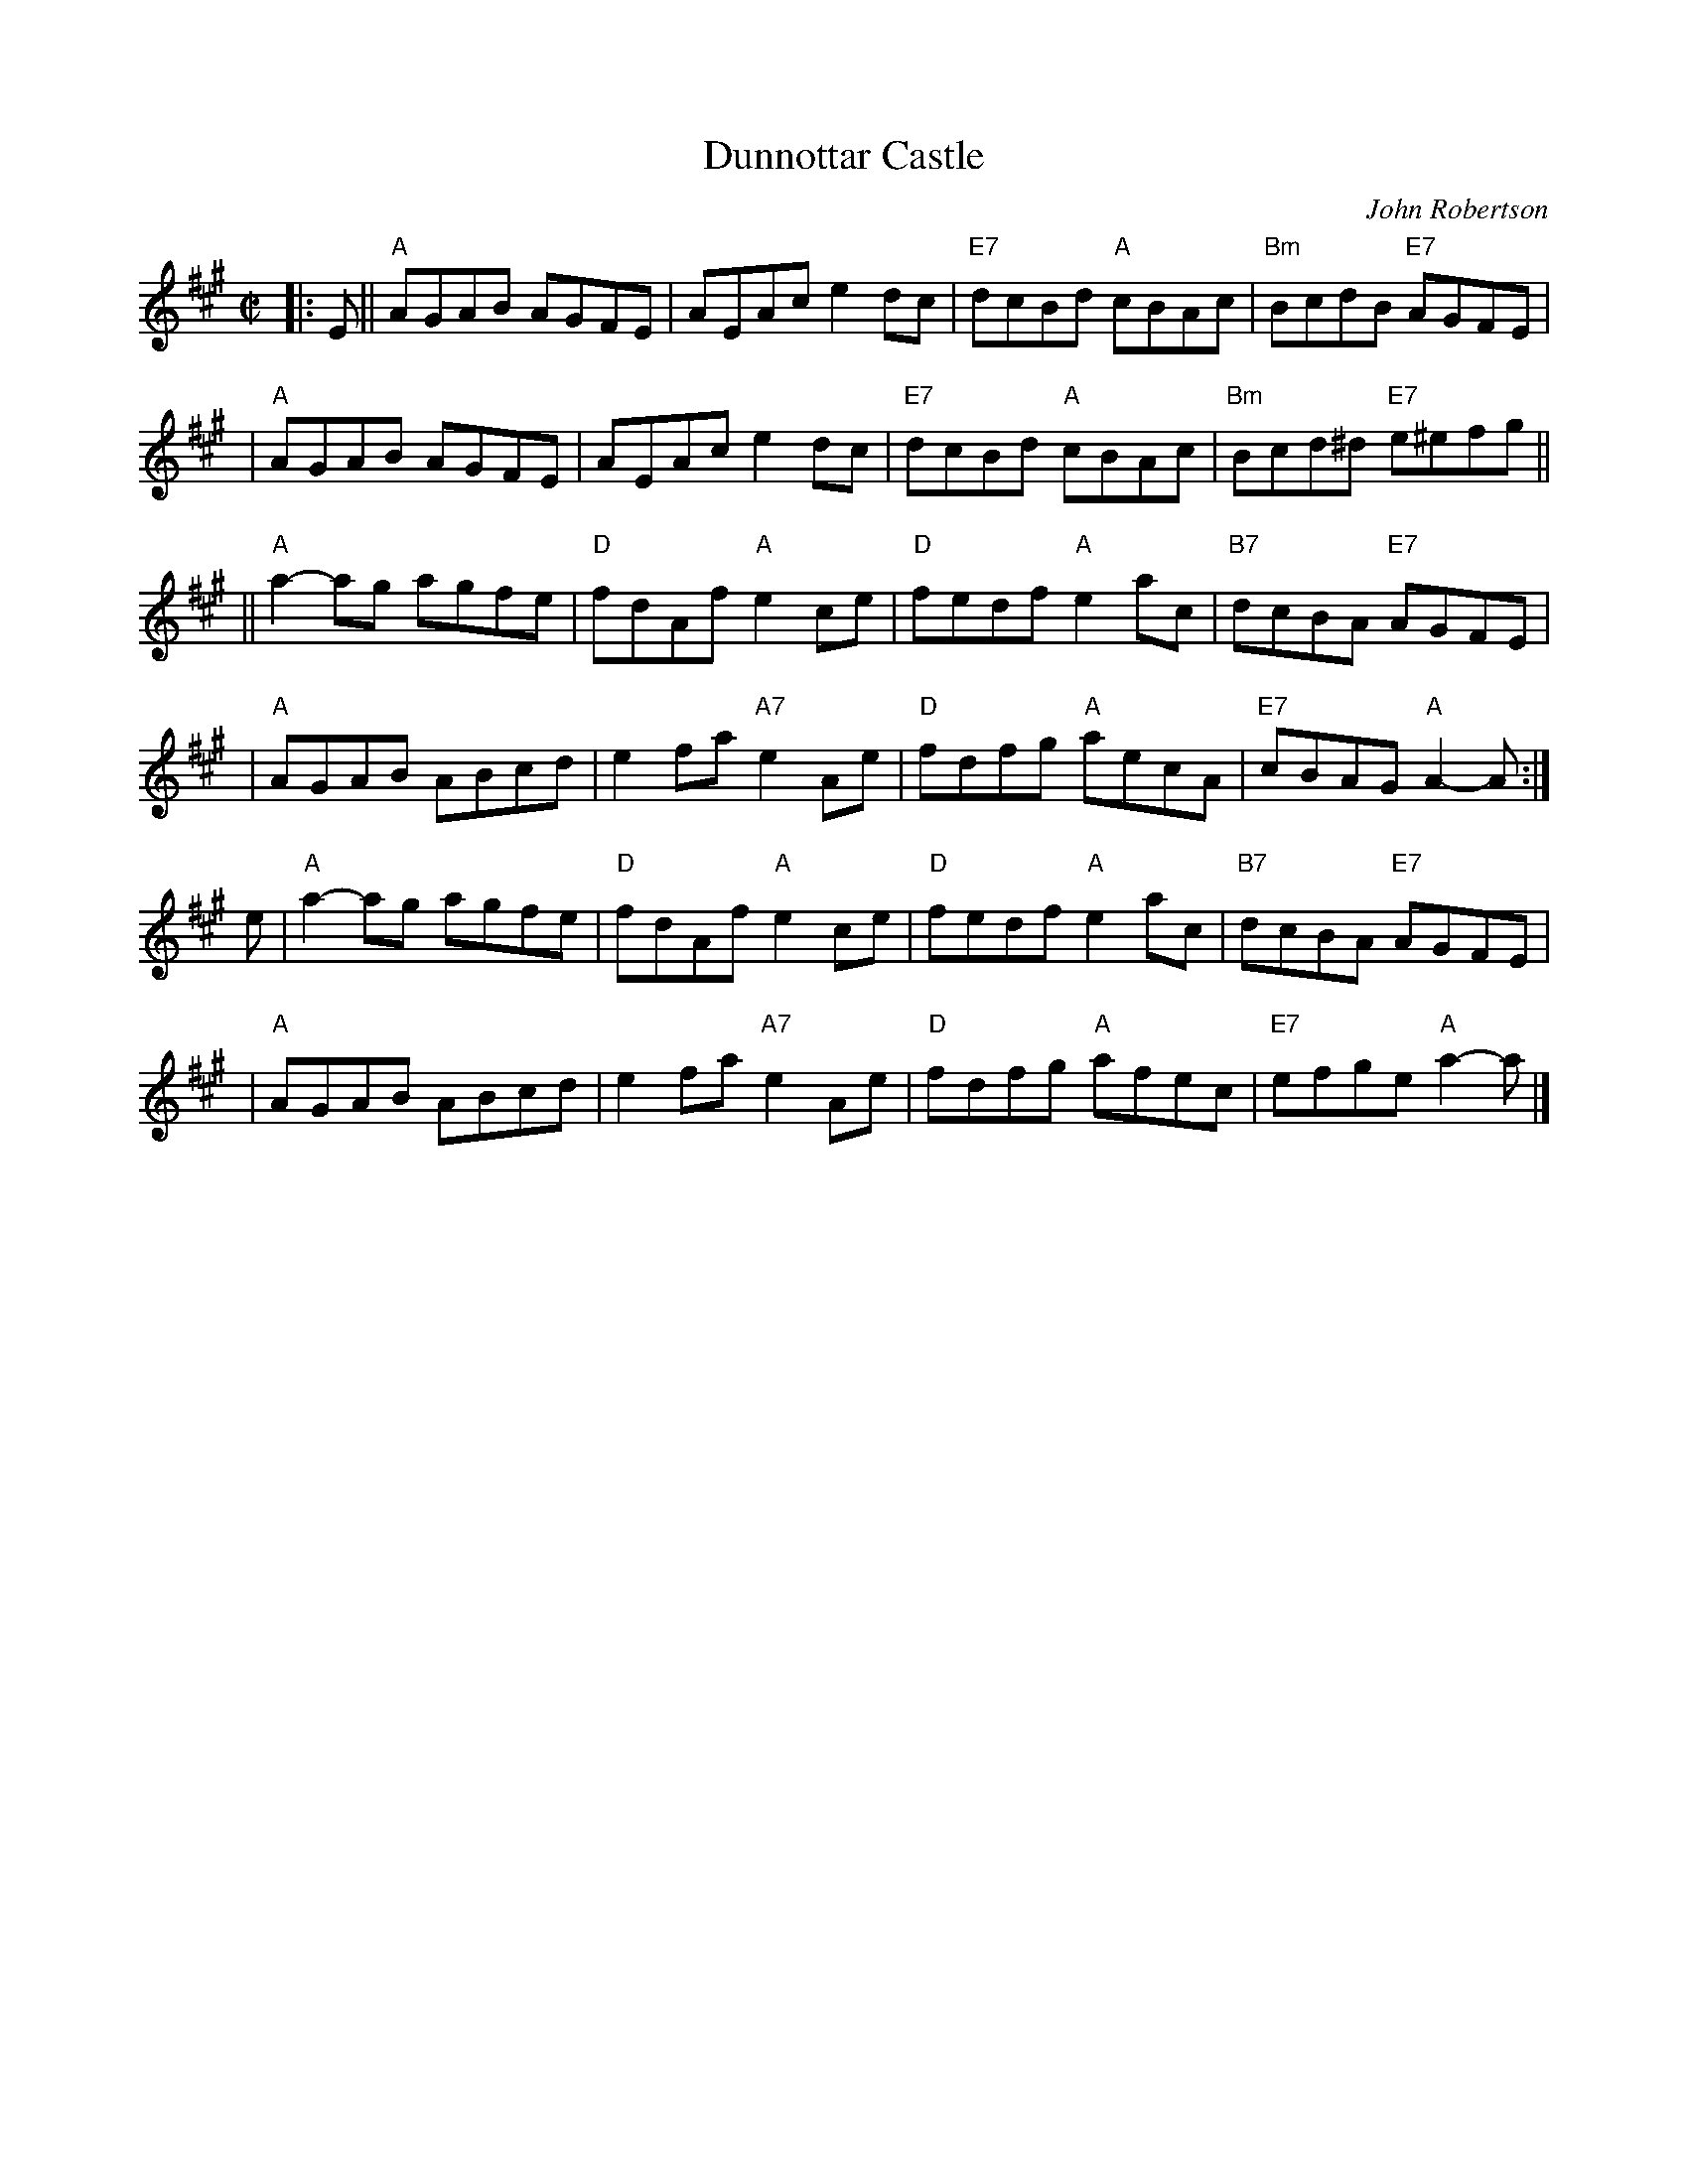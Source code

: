 X:39071
T: Dunnottar Castle
C: John Robertson
N: 40-bar version for the dance "The Duke and Duchess of Edinburgh"
B: RSCDS 39-7(I)
R: reel
Z: 2003 John Chambers <jc:trillian.mit.edu>
M: C|
L: 1/8
%--------------------
K: A
|: E \
|| "A"AGAB AGFE | AEAc e2dc | "E7"dcBd "A"cBAc | "Bm"BcdB "E7"AGFE |
|  "A"AGAB AGFE | AEAc e2dc | "E7"dcBd "A"cBAc | "Bm"Bcd^d "E7"e^efg ||
|| "A"a2-ag agfe | "D"fdAf "A"e2ce | "D"fedf "A"e2ac | "B7"dcBA "E7"AGFE |
|  "A"AGAB ABcd | e2fa "A7"e2Ae | "D"fdfg "A"aecA | "E7"cBAG "A"A2-A :|
e \
| "A"a2-ag agfe | "D"fdAf "A"e2ce | "D"fedf "A"e2ac | "B7"dcBA "E7"AGFE |
|  "A"AGAB ABcd | e2fa "A7"e2Ae | "D"fdfg "A"afec | "E7"efge "A"a2-a |]
